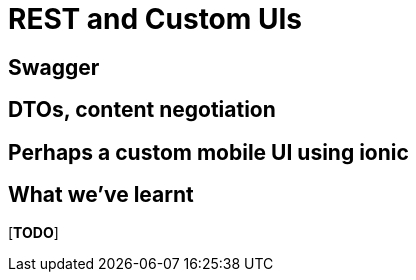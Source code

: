 [[rest-and-custom-uis]]
= REST and Custom UIs


== Swagger


== DTOs, content negotiation


== Perhaps a custom mobile UI using ionic




== What we've learnt

[***TODO***]
